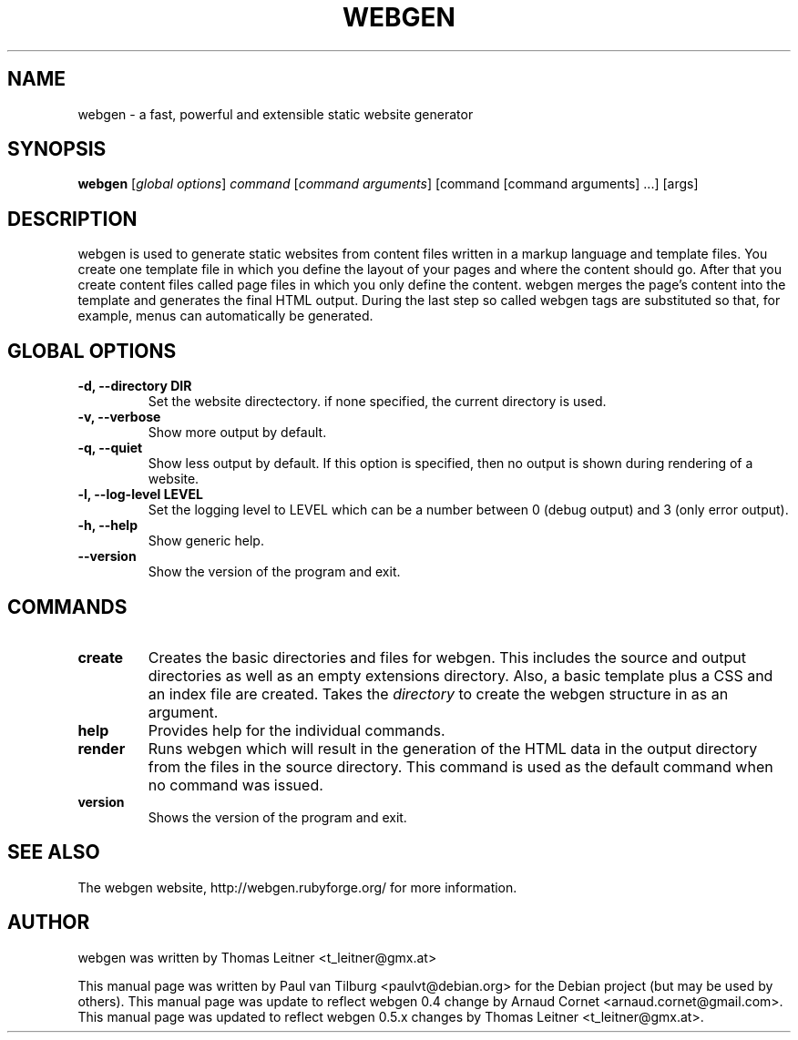 .TH "WEBGEN" 1 "July 2008"
.SH NAME
webgen \- a fast, powerful and extensible static website generator
.SH SYNOPSIS
.B webgen
[\fIglobal options\fR]
\fIcommand\fR
[\fIcommand arguments\fR] [command [command arguments] ...] [args]
.SH DESCRIPTION
webgen is used to generate static websites from content files written in a markup language and
template files. You create one template file in which you define the layout of your pages and where
the content should go. After that you create content files called page files in which you only
define the content. webgen merges the page's content into the template and generates the final HTML
output. During the last step so called webgen tags are substituted so that, for example, menus can
automatically be generated.
.SH GLOBAL OPTIONS
.TP
.B \-d, \-\-directory DIR
Set the website directectory. if none specified, the current directory is used.
.TP
.B \-v, \-\-verbose
Show more output by default.
.TP
.B \-q, \-\-quiet
Show less output by default. If this option is specified, then no output is shown during rendering
of a website.
.TP
.B \-l, \-\-log-level LEVEL
Set the logging level to LEVEL which can be a number between 0 (debug output) and 3 (only error
output).
.TP
.B \-h, \-\-help
Show generic help.
.TP
.B \-\-version
Show the version of the program and exit.
.SH COMMANDS
.TP
\fBcreate\fR
Creates the basic directories and files for webgen.  This includes the source and
output directories as well as an empty extensions directory.  Also, a basic template plus a CSS and
an index file are created.  Takes the \fIdirectory\fR to create the webgen structure in as an
argument.
.TP
\fBhelp\fR
Provides help for the individual commands.
.TP
\fBrender\fR
Runs webgen which will result in the generation of the HTML data in the output
directory from the files in the source directory.  This command is used as the default command when
no command was issued.
.TP
\fBversion\fR
Shows the version of the program and exit.
.SH SEE ALSO
The webgen website, http://webgen.rubyforge.org/ for more information.
.SH AUTHOR
webgen was written by Thomas Leitner <t_leitner@gmx.at>
.PP
This manual page was written by Paul van Tilburg <paulvt@debian.org> for the Debian project (but may
be used by others).  This manual page was update to reflect webgen 0.4 change by Arnaud Cornet
<arnaud.cornet@gmail.com>.  This manual page was updated to reflect webgen 0.5.x changes by Thomas
Leitner <t_leitner@gmx.at>.

